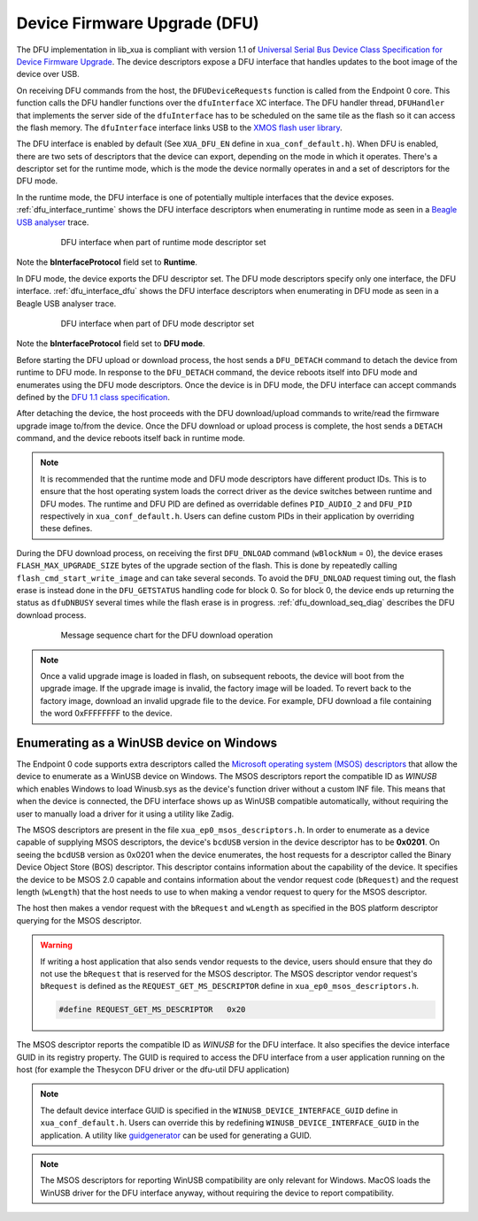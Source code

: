 .. _usb_audio_sec_dfu:

Device Firmware Upgrade (DFU)
=============================

The DFU implementation in lib_xua is compliant with version 1.1 of
`Universal Serial Bus Device Class Specification for Device Firmware Upgrade <https://www.usb.org/sites/default/files/DFU_1.1.pdf>`_.
The device descriptors expose a DFU interface that handles updates to the boot image of the device over USB.


On receiving DFU commands from the host, the ``DFUDeviceRequests`` function is called from the Endpoint 0 core.
This function calls the DFU handler functions over the ``dfuInterface`` XC interface.
The DFU handler thread, ``DFUHandler`` that implements the server side of the ``dfuInterface`` has to be
scheduled on the same tile as the flash so it can access the flash memory.
The ``dfuInterface`` interface links USB to the `XMOS flash user library <https://www.xmos.com/file/libflash-api#libflash-api>`_.


The DFU interface is enabled by default (See ``XUA_DFU_EN`` define in ``xua_conf_default.h``).
When DFU is enabled, there are two sets of descriptors that the device can export, depending on the mode in which it operates.
There's a descriptor set for the runtime mode, which is the mode the device normally operates in and a set of descriptors for the DFU mode.

In the runtime mode, the DFU interface is one of potentially multiple interfaces that the device exposes. :ref:`dfu_interface_runtime` shows the DFU interface
descriptors when enumerating in runtime mode as seen in a `Beagle USB analyser <https://www.totalphase.com/products/data-center/>`_ trace.

 .. _dfu_interface_runtime:

 .. figure:: images/dfu_interface_runtime_mode.png
   :width: 100%

   DFU interface when part of runtime mode descriptor set

Note the **bInterfaceProtocol** field set to **Runtime**.

In DFU mode, the device exports the DFU descriptor set. The DFU mode descriptors specify only one interface, the DFU interface.
:ref:`dfu_interface_dfu` shows the DFU interface
descriptors when enumerating in DFU mode as seen in a Beagle USB analyser trace.

 .. _dfu_interface_dfu:

 .. figure:: images/dfu_interface_dfu_mode.png
   :width: 100%

   DFU interface when part of DFU mode descriptor set

Note the **bInterfaceProtocol** field set to **DFU mode**.

Before starting the DFU upload or download process, the host sends a ``DFU_DETACH`` command to detach the device from runtime to DFU mode.
In response to the ``DFU_DETACH`` command, the device reboots itself into DFU mode and enumerates using the DFU mode descriptors.
Once the device is in DFU mode, the DFU interface can accept commands defined by the
`DFU 1.1 class specification <https://www.usb.org/sites/default/files/DFU_1.1.pdf>`_.

After detaching the device, the host proceeds with the DFU download/upload commands to write/read the firmware upgrade image to/from the device.
Once the DFU download or upload process is complete, the host sends a ``DETACH`` command, and the device reboots itself back in runtime mode.

.. note::

   It is recommended that the runtime mode and DFU mode descriptors have different product IDs. This is to ensure that the host operating
   system loads the correct driver as the device switches between runtime and DFU modes. The runtime and DFU PID are defined as overridable
   defines ``PID_AUDIO_2`` and ``DFU_PID`` respectively in ``xua_conf_default.h``. Users can define custom PIDs in their application by overriding these defines.


During the DFU download process, on receiving the first ``DFU_DNLOAD`` command (``wBlockNum`` = 0), the device erases
``FLASH_MAX_UPGRADE_SIZE`` bytes of the upgrade section of the flash. This is done by repeatedly calling ``flash_cmd_start_write_image``
and can take several seconds. To avoid the ``DFU_DNLOAD`` request timing out, the flash erase is instead done in the ``DFU_GETSTATUS`` handling
code for block 0. So for block 0, the device ends up returning the status as ``dfuDNBUSY`` several times while the flash
erase is in progress. :ref:`dfu_download_seq_diag` describes the DFU download process.

 .. _dfu_download_seq_diag:

 .. figure:: images/dfu_download.png
   :width: 100%

   Message sequence chart for the DFU download operation


.. note::

   Once a valid upgrade image is loaded in flash, on subsequent reboots, the device will boot from the upgrade image.
   If the upgrade image is invalid, the factory image will be loaded. To revert back to the factory image, download an invalid upgrade file to the device.
   For example, DFU download a file containing the word 0xFFFFFFFF to the device.

Enumerating as a WinUSB device on Windows
-----------------------------------------

The Endpoint 0 code supports extra descriptors called the `Microsoft operating system (MSOS) descriptors <https://learn.microsoft.com/en-us/windows-hardware/drivers/usbcon/microsoft-defined-usb-descriptors>`_
that allow the device to enumerate as a WinUSB device on Windows.
The MSOS descriptors report the compatible ID as *WINUSB* which enables Windows to load Winusb.sys as the device's
function driver without a custom INF file. This means that when the device is connected, the DFU interface
shows up as WinUSB compatible automatically, without requiring the user to manually load a driver for it using a utility like Zadig.

The MSOS descriptors are present in the file ``xua_ep0_msos_descriptors.h``. In order to enumerate as a device capable of supplying MSOS
descriptors, the device's ``bcdUSB`` version in the device descriptor has to be **0x0201**. On seeing the ``bcdUSB`` version as 0x0201 when the device
enumerates, the host requests for a descriptor called the Binary Device Object Store (BOS) descriptor.
This descriptor contains information about the capability of the device. It specifies the device to be MSOS 2.0 capable and contains information about
the vendor request code (``bRequest``) and the request length (``wLength``) that the host needs to use to when making a vendor request to query for the MSOS
descriptor.

The host then makes a vendor request with the ``bRequest`` and ``wLength`` as specified in the BOS platform descriptor querying for the MSOS descriptor.

.. warning::
   If writing a host application that also sends vendor requests to the device, users should ensure that they do not use the ``bRequest`` that is reserved
   for the MSOS descriptor. The MSOS descriptor vendor request's ``bRequest`` is defined as the
   ``REQUEST_GET_MS_DESCRIPTOR`` define in ``xua_ep0_msos_descriptors.h``.

   .. code-block:: c

      #define REQUEST_GET_MS_DESCRIPTOR   0x20


The MSOS descriptor reports the compatible ID as *WINUSB* for the DFU interface. It also specifies the device interface GUID in its registry property.
The GUID is required to access the DFU interface from a user application running on the host (for example the Thesycon DFU driver or the dfu-util DFU application)

.. note::
   The default device interface GUID is specified in the ``WINUSB_DEVICE_INTERFACE_GUID`` define in ``xua_conf_default.h``.
   Users can override this by redefining ``WINUSB_DEVICE_INTERFACE_GUID`` in the application. A utility like `guidgenerator <https://guidgenerator.com/>`_ can be used for generating a GUID.

.. note::

   The MSOS descriptors for reporting WinUSB compatibility are only relevant for Windows.
   MacOS loads the WinUSB driver for the DFU interface anyway, without requiring the device to report compatibility.




